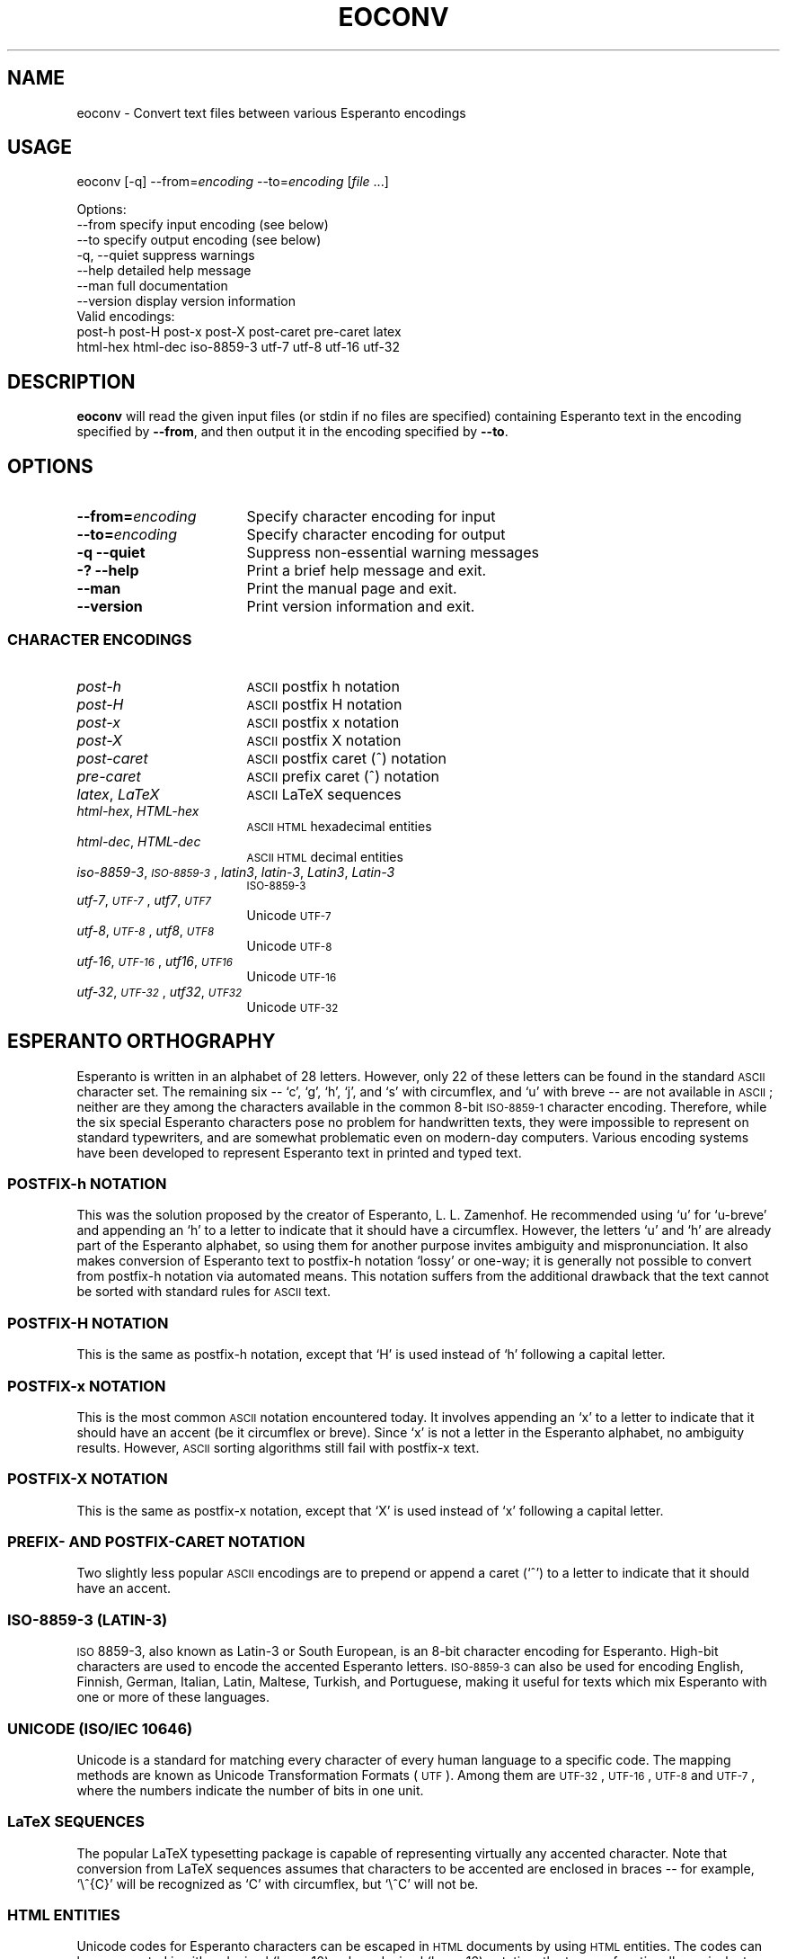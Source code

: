 .\" Automatically generated by Pod::Man 2.23 (Pod::Simple 3.14)
.\"
.\" Standard preamble:
.\" ========================================================================
.de Sp \" Vertical space (when we can't use .PP)
.if t .sp .5v
.if n .sp
..
.de Vb \" Begin verbatim text
.ft CW
.nf
.ne \\$1
..
.de Ve \" End verbatim text
.ft R
.fi
..
.\" Set up some character translations and predefined strings.  \*(-- will
.\" give an unbreakable dash, \*(PI will give pi, \*(L" will give a left
.\" double quote, and \*(R" will give a right double quote.  \*(C+ will
.\" give a nicer C++.  Capital omega is used to do unbreakable dashes and
.\" therefore won't be available.  \*(C` and \*(C' expand to `' in nroff,
.\" nothing in troff, for use with C<>.
.tr \(*W-
.ds C+ C\v'-.1v'\h'-1p'\s-2+\h'-1p'+\s0\v'.1v'\h'-1p'
.ie n \{\
.    ds -- \(*W-
.    ds PI pi
.    if (\n(.H=4u)&(1m=24u) .ds -- \(*W\h'-12u'\(*W\h'-12u'-\" diablo 10 pitch
.    if (\n(.H=4u)&(1m=20u) .ds -- \(*W\h'-12u'\(*W\h'-8u'-\"  diablo 12 pitch
.    ds L" ""
.    ds R" ""
.    ds C` ""
.    ds C' ""
'br\}
.el\{\
.    ds -- \|\(em\|
.    ds PI \(*p
.    ds L" ``
.    ds R" ''
'br\}
.\"
.\" Escape single quotes in literal strings from groff's Unicode transform.
.ie \n(.g .ds Aq \(aq
.el       .ds Aq '
.\"
.\" If the F register is turned on, we'll generate index entries on stderr for
.\" titles (.TH), headers (.SH), subsections (.SS), items (.Ip), and index
.\" entries marked with X<> in POD.  Of course, you'll have to process the
.\" output yourself in some meaningful fashion.
.ie \nF \{\
.    de IX
.    tm Index:\\$1\t\\n%\t"\\$2"
..
.    nr % 0
.    rr F
.\}
.el \{\
.    de IX
..
.\}
.\"
.\" Accent mark definitions (@(#)ms.acc 1.5 88/02/08 SMI; from UCB 4.2).
.\" Fear.  Run.  Save yourself.  No user-serviceable parts.
.    \" fudge factors for nroff and troff
.if n \{\
.    ds #H 0
.    ds #V .8m
.    ds #F .3m
.    ds #[ \f1
.    ds #] \fP
.\}
.if t \{\
.    ds #H ((1u-(\\\\n(.fu%2u))*.13m)
.    ds #V .6m
.    ds #F 0
.    ds #[ \&
.    ds #] \&
.\}
.    \" simple accents for nroff and troff
.if n \{\
.    ds ' \&
.    ds ` \&
.    ds ^ \&
.    ds , \&
.    ds ~ ~
.    ds /
.\}
.if t \{\
.    ds ' \\k:\h'-(\\n(.wu*8/10-\*(#H)'\'\h"|\\n:u"
.    ds ` \\k:\h'-(\\n(.wu*8/10-\*(#H)'\`\h'|\\n:u'
.    ds ^ \\k:\h'-(\\n(.wu*10/11-\*(#H)'^\h'|\\n:u'
.    ds , \\k:\h'-(\\n(.wu*8/10)',\h'|\\n:u'
.    ds ~ \\k:\h'-(\\n(.wu-\*(#H-.1m)'~\h'|\\n:u'
.    ds / \\k:\h'-(\\n(.wu*8/10-\*(#H)'\z\(sl\h'|\\n:u'
.\}
.    \" troff and (daisy-wheel) nroff accents
.ds : \\k:\h'-(\\n(.wu*8/10-\*(#H+.1m+\*(#F)'\v'-\*(#V'\z.\h'.2m+\*(#F'.\h'|\\n:u'\v'\*(#V'
.ds 8 \h'\*(#H'\(*b\h'-\*(#H'
.ds o \\k:\h'-(\\n(.wu+\w'\(de'u-\*(#H)/2u'\v'-.3n'\*(#[\z\(de\v'.3n'\h'|\\n:u'\*(#]
.ds d- \h'\*(#H'\(pd\h'-\w'~'u'\v'-.25m'\f2\(hy\fP\v'.25m'\h'-\*(#H'
.ds D- D\\k:\h'-\w'D'u'\v'-.11m'\z\(hy\v'.11m'\h'|\\n:u'
.ds th \*(#[\v'.3m'\s+1I\s-1\v'-.3m'\h'-(\w'I'u*2/3)'\s-1o\s+1\*(#]
.ds Th \*(#[\s+2I\s-2\h'-\w'I'u*3/5'\v'-.3m'o\v'.3m'\*(#]
.ds ae a\h'-(\w'a'u*4/10)'e
.ds Ae A\h'-(\w'A'u*4/10)'E
.    \" corrections for vroff
.if v .ds ~ \\k:\h'-(\\n(.wu*9/10-\*(#H)'\s-2\u~\d\s+2\h'|\\n:u'
.if v .ds ^ \\k:\h'-(\\n(.wu*10/11-\*(#H)'\v'-.4m'^\v'.4m'\h'|\\n:u'
.    \" for low resolution devices (crt and lpr)
.if \n(.H>23 .if \n(.V>19 \
\{\
.    ds : e
.    ds 8 ss
.    ds o a
.    ds d- d\h'-1'\(ga
.    ds D- D\h'-1'\(hy
.    ds th \o'bp'
.    ds Th \o'LP'
.    ds ae ae
.    ds Ae AE
.\}
.rm #[ #] #H #V #F C
.\" ========================================================================
.\"
.IX Title "EOCONV 1"
.TH EOCONV 1 "2013-10-15" "perl v5.12.3" "User Contributed Perl Documentation"
.\" For nroff, turn off justification.  Always turn off hyphenation; it makes
.\" way too many mistakes in technical documents.
.if n .ad l
.nh
.SH "NAME"
eoconv \- Convert text files between various Esperanto encodings
.SH "USAGE"
.IX Header "USAGE"
eoconv [\-q] \-\-from=\fIencoding\fR \-\-to=\fIencoding\fR [\fIfile\fR ...]
.PP
.Vb 4
\& Options:
\&   \-\-from       specify input encoding (see below)
\&   \-\-to         specify output encoding (see below)
\&   \-q, \-\-quiet  suppress warnings
\&
\&   \-\-help       detailed help message
\&   \-\-man        full documentation
\&   \-\-version    display version information
\&
\& Valid encodings:
\&   post\-h post\-H post\-x post\-X post\-caret pre\-caret latex
\&   html\-hex html\-dec iso\-8859\-3 utf\-7 utf\-8 utf\-16 utf\-32
.Ve
.SH "DESCRIPTION"
.IX Header "DESCRIPTION"
\&\fBeoconv\fR will read the given input files (or stdin if no files are
specified) containing Esperanto text in the encoding specified by
\&\fB\-\-from\fR, and then output it in the encoding specified by \fB\-\-to\fR.
.SH "OPTIONS"
.IX Header "OPTIONS"
.IP "\fB\-\-from=\fR\fIencoding\fR" 17
.IX Item "--from=encoding"
Specify character encoding for input
.IP "\fB\-\-to=\fR\fIencoding\fR" 17
.IX Item "--to=encoding"
Specify character encoding for output
.IP "\fB\-q\fR \fB\-\-quiet\fR" 17
.IX Item "-q --quiet"
Suppress non-essential warning messages
.IP "\fB\-?\fR \fB\-\-help\fR" 17
.IX Item "-? --help"
Print a brief help message and exit.
.IP "\fB\-\-man\fR" 17
.IX Item "--man"
Print the manual page and exit.
.IP "\fB\-\-version\fR" 17
.IX Item "--version"
Print version information and exit.
.SS "\s-1CHARACTER\s0 \s-1ENCODINGS\s0"
.IX Subsection "CHARACTER ENCODINGS"
.IP "\fIpost-h\fR" 17
.IX Item "post-h"
\&\s-1ASCII\s0 postfix h notation
.IP "\fIpost-H\fR" 17
.IX Item "post-H"
\&\s-1ASCII\s0 postfix H notation
.IP "\fIpost-x\fR" 17
.IX Item "post-x"
\&\s-1ASCII\s0 postfix x notation
.IP "\fIpost-X\fR" 17
.IX Item "post-X"
\&\s-1ASCII\s0 postfix X notation
.IP "\fIpost-caret\fR" 17
.IX Item "post-caret"
\&\s-1ASCII\s0 postfix caret (^) notation
.IP "\fIpre-caret\fR" 17
.IX Item "pre-caret"
\&\s-1ASCII\s0 prefix caret (^) notation
.IP "\fIlatex\fR, \fILaTeX\fR" 17
.IX Item "latex, LaTeX"
\&\s-1ASCII\s0 LaTeX sequences
.IP "\fIhtml-hex\fR, \fIHTML-hex\fR" 17
.IX Item "html-hex, HTML-hex"
\&\s-1ASCII\s0 \s-1HTML\s0 hexadecimal entities
.IP "\fIhtml-dec\fR, \fIHTML-dec\fR" 17
.IX Item "html-dec, HTML-dec"
\&\s-1ASCII\s0 \s-1HTML\s0 decimal entities
.IP "\fIiso\-8859\-3\fR, \fI\s-1ISO\-8859\-3\s0\fR, \fIlatin3\fR, \fIlatin\-3\fR, \fILatin3\fR, \fILatin\-3\fR" 17
.IX Item "iso-8859-3, ISO-8859-3, latin3, latin-3, Latin3, Latin-3"
\&\s-1ISO\-8859\-3\s0
.IP "\fIutf\-7\fR, \fI\s-1UTF\-7\s0\fR, \fIutf7\fR, \fI\s-1UTF7\s0\fR" 17
.IX Item "utf-7, UTF-7, utf7, UTF7"
Unicode \s-1UTF\-7\s0
.IP "\fIutf\-8\fR, \fI\s-1UTF\-8\s0\fR, \fIutf8\fR, \fI\s-1UTF8\s0\fR" 17
.IX Item "utf-8, UTF-8, utf8, UTF8"
Unicode \s-1UTF\-8\s0
.IP "\fIutf\-16\fR, \fI\s-1UTF\-16\s0\fR, \fIutf16\fR, \fI\s-1UTF16\s0\fR" 17
.IX Item "utf-16, UTF-16, utf16, UTF16"
Unicode \s-1UTF\-16\s0
.IP "\fIutf\-32\fR, \fI\s-1UTF\-32\s0\fR, \fIutf32\fR, \fI\s-1UTF32\s0\fR" 17
.IX Item "utf-32, UTF-32, utf32, UTF32"
Unicode \s-1UTF\-32\s0
.SH "ESPERANTO ORTHOGRAPHY"
.IX Header "ESPERANTO ORTHOGRAPHY"
Esperanto is written in an alphabet of 28 letters.  However, only 22
of these letters can be found in the standard \s-1ASCII\s0 character set.
The remaining six \*(-- `c', `g', `h', `j', and `s' with circumflex, and
`u' with breve \*(-- are not available in \s-1ASCII\s0; neither are they among
the characters available in the common 8\-bit \s-1ISO\-8859\-1\s0 character
encoding.  Therefore, while the six special Esperanto characters pose
no problem for handwritten texts, they were impossible to represent on
standard typewriters, and are somewhat problematic even on modern-day
computers.  Various encoding systems have been developed to represent
Esperanto text in printed and typed text.
.SS "POSTFIX-h \s-1NOTATION\s0"
.IX Subsection "POSTFIX-h NOTATION"
This was the solution proposed by the creator of Esperanto,
L. L. Zamenhof.  He recommended using `u' for `u\-breve' and appending
an `h' to a letter to indicate that it should have a circumflex.
However, the letters `u' and `h' are already part of the Esperanto
alphabet, so using them for another purpose invites ambiguity and
mispronunciation.  It also makes conversion of Esperanto text to
postfix-h notation `lossy' or one-way; it is generally not possible to
convert from postfix-h notation via automated means.  This notation
suffers from the additional drawback that the text cannot be sorted
with standard rules for \s-1ASCII\s0 text.
.SS "POSTFIX-H \s-1NOTATION\s0"
.IX Subsection "POSTFIX-H NOTATION"
This is the same as postfix-h notation, except that `H' is used
instead of `h' following a capital letter.
.SS "POSTFIX-x \s-1NOTATION\s0"
.IX Subsection "POSTFIX-x NOTATION"
This is the most common \s-1ASCII\s0 notation encountered today.  It involves
appending an `x' to a letter to indicate that it should have an accent
(be it circumflex or breve).  Since `x' is not a letter in the
Esperanto alphabet, no ambiguity results.  However, \s-1ASCII\s0 sorting
algorithms still fail with postfix-x text.
.SS "POSTFIX-X \s-1NOTATION\s0"
.IX Subsection "POSTFIX-X NOTATION"
This is the same as postfix-x notation, except that `X' is used
instead of `x' following a capital letter.
.SS "\s-1PREFIX\-\s0 \s-1AND\s0 POSTFIX-CARET \s-1NOTATION\s0"
.IX Subsection "PREFIX- AND POSTFIX-CARET NOTATION"
Two slightly less popular \s-1ASCII\s0 encodings are to prepend or append a
caret (`^') to a letter to indicate that it should have an accent.
.SS "\s-1ISO\-8859\-3\s0 (\s-1LATIN\-3\s0)"
.IX Subsection "ISO-8859-3 (LATIN-3)"
\&\s-1ISO\s0 8859\-3, also known as Latin\-3 or South European, is an 8\-bit
character encoding for Esperanto.  High-bit characters are used to
encode the accented Esperanto letters.  \s-1ISO\-8859\-3\s0 can also be used
for encoding English, Finnish, German, Italian, Latin, Maltese,
Turkish, and Portuguese, making it useful for texts which mix
Esperanto with one or more of these languages.
.SS "\s-1UNICODE\s0 (\s-1ISO/IEC\s0 10646)"
.IX Subsection "UNICODE (ISO/IEC 10646)"
Unicode is a standard for matching every character of every human
language to a specific code.  The mapping methods are known as Unicode
Transformation Formats (\s-1UTF\s0). Among them are \s-1UTF\-32\s0, \s-1UTF\-16\s0, \s-1UTF\-8\s0 and
\&\s-1UTF\-7\s0, where the numbers indicate the number of bits in one unit.
.SS "LaTeX \s-1SEQUENCES\s0"
.IX Subsection "LaTeX SEQUENCES"
The popular LaTeX typesetting package is capable of representing
virtually any accented character.  Note that conversion from LaTeX
sequences assumes that characters to be accented are enclosed in
braces \*(-- for example, `\e^{C}' will be recognized as `C' with
circumflex, but `\e^C' will not be.
.SS "\s-1HTML\s0 \s-1ENTITIES\s0"
.IX Subsection "HTML ENTITIES"
Unicode codes for Esperanto characters can be escaped in \s-1HTML\s0
documents by using \s-1HTML\s0 entities.  The codes can be represented in
either decimal (base\-10) or hexadecimal (base\-16) notation; the two
are functionally equivalent.
.SH "BUGS AND LIMITATIONS"
.IX Header "BUGS AND LIMITATIONS"
Because the postfix-h and postfix-H notations are inherently
ambiguous, conversion from postfix-h or \-H text is unlikely to result
in coherent text.  Use at your own risk, and carefully proofread the
results.
.PP
Report bugs to <psychonaut@nothingisreal.com>.
.SH "AUTHOR"
.IX Header "AUTHOR"
Tristan Miller <psychonaut@nothingisreal.com>
.SH "SEE ALSO"
.IX Header "SEE ALSO"
\&\fIcharsets\fR\|(7), \fIascii\fR\|(7), \fIiso_8859\-3\fR\|(7), \fIunicode\fR\|(7), \fIutf\-8\fR\|(7), \fIlatex\fR\|(1)
.SH "LICENSE AND COPYRIGHT"
.IX Header "LICENSE AND COPYRIGHT"
Copyright (C) 2004\-2013 Tristan Miller.
.PP
Permission is granted to make and distribute verbatim or modified
copies of this manual provided the copyright notice and this
permission notice are preserved on all copies.
